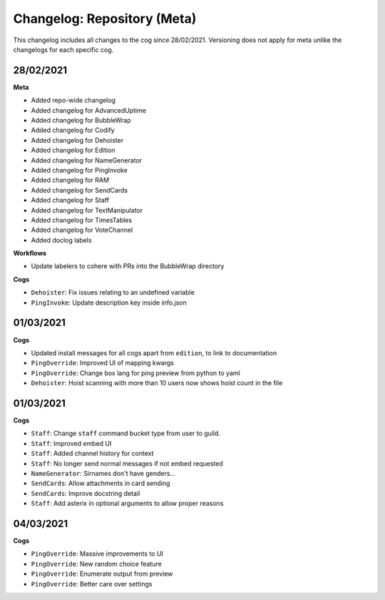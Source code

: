 ============================
Changelog: Repository (Meta)
============================

This changelog includes all changes to the cog since 28/02/2021.
Versioning does not apply for meta unlike the changelogs for each specific cog.

----------
28/02/2021
----------

**Meta**

* Added repo-wide changelog
* Added changelog for AdvancedUptime
* Added changelog for BubbleWrap
* Added changelog for Codify
* Added changelog for Dehoister
* Added changelog for Edition
* Added changelog for NameGenerator
* Added changelog for PingInvoke
* Added changelog for RAM
* Added changelog for SendCards
* Added changelog for Staff
* Added changelog for TextManipulator
* Added changelog for TimesTables
* Added changelog for VoteChannel
* Added doclog labels

**Workflows**

* Update labelers to cohere with PRs into the BubbleWrap directory

**Cogs**

* ``Dehoister``: Fix issues relating to an undefined variable
* ``PingInvoke``: Update description key inside info.json

----------
01/03/2021
----------

**Cogs**

* Updated install messages for all cogs apart from ``edition``, to link to documentation
* ``PingOverride``: Improved UI of mapping kwargs
* ``PingOverride``: Change box lang for ping preview from python to yaml
* ``Dehoister``: Hoist scanning with more than 10 users now shows hoist count in the file

----------
01/03/2021
----------

**Cogs**

* ``Staff``: Change ``staff`` command bucket type from user to guild.
* ``Staff``: Improved embed UI
* ``Staff``: Added channel history for context
* ``Staff``: No longer send normal messages if not embed requested
* ``NameGenerator``: Sirnames don't have genders...
* ``SendCards``: Allow attachments in card sending
* ``SendCards``: Improve docstring detail 
* ``Staff``: Add asterix in optional arguments to allow proper reasons

----------
04/03/2021
----------

**Cogs**

* ``PingOverride``: Massive improvements to UI
* ``PingOverride``: New random choice feature
* ``PingOverride``: Enumerate output from preview
* ``PingOverride``: Better care over settings